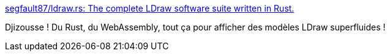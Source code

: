:jbake-type: post
:jbake-status: published
:jbake-title: segfault87/ldraw.rs: The complete LDraw software suite written in Rust.
:jbake-tags: rust,webassembly,lego,library,_mois_oct.,_année_2019
:jbake-date: 2019-10-17
:jbake-depth: ../
:jbake-uri: shaarli/1571308295000.adoc
:jbake-source: https://nicolas-delsaux.hd.free.fr/Shaarli?searchterm=https%3A%2F%2Fgithub.com%2Fsegfault87%2Fldraw.rs&searchtags=rust+webassembly+lego+library+_mois_oct.+_ann%C3%A9e_2019
:jbake-style: shaarli

https://github.com/segfault87/ldraw.rs[segfault87/ldraw.rs: The complete LDraw software suite written in Rust.]

Djizousse ! Du Rust, du WebAssembly, tout ça pour afficher des modèles LDraw superfluides !
